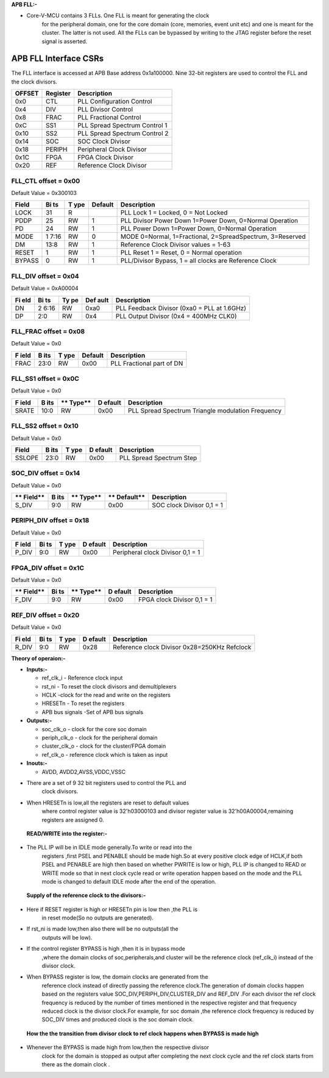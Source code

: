 ..
   Copyright (c) 2023 OpenHW Group
   Copyright (c) 2024 CircuitSutra

   SPDX-License-Identifier: Apache-2.0 WITH SHL-2.1

.. Level 1
   =======

   Level 2
   -------

   Level 3
   ~~~~~~~

   Level 4
   ^^^^^^^
.. _apb_fll_if:

**APB FLL:-**

-  Core-V-MCU contains 3 FLLs. One FLL is meant for generating the clock
      for the peripheral domain, one for the core domain (core,
      memories, event unit etc) and one is meant for the cluster. The
      latter is not used. All the FLLs can be bypassed by writing to the
      JTAG register before the reset signal is asserted.

.. image:: apb_fll_if_image.png
   :width: 6.5in
   :height: 2.97222in

**APB FLL Interface CSRs**
==========================

The FLL interface is accessed at APB Base address 0x1a100000. Nine
32-bit registers are used to control the FLL and the clock divisors.

+-------------+-------------+-----------------------------------------+
| **OFFSET**  | **Register**| **Description**                         |
|             |             |                                         |
+=============+=============+=========================================+
| 0x0         | CTL         | PLL Configuration Control               |
+-------------+-------------+-----------------------------------------+
| 0x4         | DIV         | PLL Divisor Control                     |
+-------------+-------------+-----------------------------------------+
| 0x8         | FRAC        | PLL Fractional Control                  |
+-------------+-------------+-----------------------------------------+
| 0xC         | SS1         | PLL Spread Spectrum Control 1           |
+-------------+-------------+-----------------------------------------+
| 0x10        | SS2         | PLL Spread Spectrum Control 2           |
+-------------+-------------+-----------------------------------------+
| 0x14        | SOC         | SOC Clock Divisor                       |
+-------------+-------------+-----------------------------------------+
| 0x18        | PERIPH      | Peripheral Clock Divisor                |
+-------------+-------------+-----------------------------------------+
| 0x1C        | FPGA        | FPGA Clock Divisor                      |
+-------------+-------------+-----------------------------------------+
| 0x20        | REF         | Reference Clock Divisor                 |
+-------------+-------------+-----------------------------------------+

**FLL_CTL offset = 0x00**
-------------------------

Default Value = 0x300103

+----------+------+-------+------------+---------------------------------+
| **Field**| **Bi | **T   | **Default**|         **Description**         |
|          | ts** | ype** |            |                                 |
+==========+======+=======+============+=================================+
| LOCK     | 31   | R     |            | PLL Lock 1 = Locked, 0 = Not    |
|          |      |       |            | Locked                          |
+----------+------+-------+------------+---------------------------------+
| PDDP     | 25   | RW    | 1          | PLL Divisor Power Down 1=Power  |
|          |      |       |            | Down, 0=Normal Operation        |
+----------+------+-------+------------+---------------------------------+
| PD       | 24   | RW    | 1          | PLL Power Down 1=Power Down,    |
|          |      |       |            | 0=Normal Operation              |
+----------+------+-------+------------+---------------------------------+
| MODE     | 1    | RW    | 0          | MODE 0=Normal, 1=Fractional,    |
|          | 7:16 |       |            | 2=SpreadSpectrum, 3=Reserved    |
+----------+------+-------+------------+---------------------------------+
| DM       | 13:8 | RW    | 1          | Reference Clock Divisor values  |
|          |      |       |            | = 1-63                          |
+----------+------+-------+------------+---------------------------------+
| RESET    | 1    | RW    | 1          | PLL Reset 1 = Reset, 0 = Normal |
|          |      |       |            | operation                       |
+----------+------+-------+------------+---------------------------------+
| BYPASS   | 0    | RW    | 1          | PLL/Divisor Bypass, 1 = all     |
|          |      |       |            | clocks are Reference Clock      |
+----------+------+-------+------------+---------------------------------+

.. _section-1:

.. _section-2:

.. _section-3:

.. _section-4:

**FLL_DIV offset = 0x04**
-------------------------

Default Value = 0xA00004

+-------+------+------+--------+-------------------------------------+
| **Fi  | **Bi | **Ty | **Def  | **Description**                     |
| eld** | ts** | pe** | ault** |                                     |
+=======+======+======+========+=====================================+
| DN    | 2    | RW   | 0xa0   | PLL Feedback Divisor (0xa0 = PLL at |
|       | 6:16 |      |        | 1.6GHz)                             |
+-------+------+------+--------+-------------------------------------+
| DP    | 2:0  | RW   | 0x4    | PLL Output Divisor (0x4 = 400MHz    |
|       |      |      |        | CLK0)                               |
+-------+------+------+--------+-------------------------------------+

.. _section-5:

**FLL_FRAC offset = 0x08**
--------------------------

Default Value = 0x0

+---------+-------+--------+------------+------------------------------+
| **F     | **B   | **T    | **Default**| **Description**              |
| ield**  | its** | ype**  |            |                              |
+=========+=======+========+============+==============================+
| FRAC    | 23:0  | RW     | 0x00       | PLL Fractional part of DN    |
+---------+-------+--------+------------+------------------------------+

.. _section-6:

**FLL_SS1 offset = 0x0C**
-------------------------

Default Value = 0x0

+--------+-------+--------+----------+-------------------------------+
| **F    | **B   | **     | **D      | **Description**               |
| ield** | its** | Type** | efault** |                               |
+========+=======+========+==========+===============================+
| SRATE  | 10:0  | RW     | 0x00     | PLL Spread Spectrum Triangle  |
|        |       |        |          | modulation Frequency          |
+--------+-------+--------+----------+-------------------------------+

.. _section-7:

**FLL_SS2 offset = 0x10**
-------------------------

Default Value = 0x0

+-----------+-------+-------+----------+------------------------------+
| **Field** | **B   | **T   | **D      | **Description**              |
|           | its** | ype** | efault** |                              |
+===========+=======+=======+==========+==============================+
| SSLOPE    | 23:0  | RW    | 0x00     | PLL Spread Spectrum Step     |
+-----------+-------+-------+----------+------------------------------+

.. _section-8:

**SOC_DIV offset = 0x14**
-------------------------

Default Value = 0x0

+---------+-------+--------+-----------+------------------------------+
| **      | **B   | **     | **        | **Description**              |
| Field** | its** | Type** | Default** |                              |
+=========+=======+========+===========+==============================+
| S_DIV   | 9:0   | RW     | 0x00      | SOC clock Divisor 0,1 = 1    |
+---------+-------+--------+-----------+------------------------------+

.. _section-9:

**PERIPH_DIV offset = 0x18**
----------------------------

Default Value = 0x0

+--------+------+-------+----------+---------------------------------+
| **F    | **Bi | **T   | **D      | **Description**                 |
| ield** | ts** | ype** | efault** |                                 |
+========+======+=======+==========+=================================+
| P_DIV  | 9:0  | RW    | 0x00     | Peripheral clock Divisor 0,1 =  |
|        |      |       |          | 1                               |
+--------+------+-------+----------+---------------------------------+

.. _section-10:

**FPGA_DIV offset = 0x1C**
--------------------------

Default Value = 0x0

+---------+------+--------+----------+-------------------------------+
| **      | **Bi | **     | **D      | **Description**               |
| Field** | ts** | Type** | efault** |                               |
+=========+======+========+==========+===============================+
| F_DIV   | 9:0  | RW     | 0x00     | FPGA clock Divisor 0,1 = 1    |
+---------+------+--------+----------+-------------------------------+

.. _section-11:

**REF_DIV offset = 0x20**
-------------------------

Default Value = 0x0

+-------+------+-------+----------+----------------------------------+
| **Fi  | **Bi | **T   | **D      | **Description**                  |
| eld** | ts** | ype** | efault** |                                  |
+=======+======+=======+==========+==================================+
| R_DIV | 9:0  | RW    | 0x28     | Reference clock Divisor          |
|       |      |       |          | 0x28=250KHz Refclock             |
+-------+------+-------+----------+----------------------------------+

**Theory of operaion:-**

-  **Inputs:-**

   -  ref_clk_i - Reference clock input

   -  rst_ni - To reset the clock divisors and demultiplexers

   -  HCLK -clock for the read and write on the registers

   -  HRESETn - To reset the registers

   -  APB bus signals -Set of APB bus signals

-  **Outputs:-**

   -  soc_clk_o - clock for the core soc domain

   -  periph_clk_o - clock for the peripheral domain

   -  cluster_clk_o - clock for the cluster/FPGA domain

   -  ref_clk_o - reference clock which is taken as input

-  **Inouts:-**

   -  AVDD, AVDD2,AVSS,VDDC,VSSC

-  There are a set of 9 32 bit registers used to control the PLL and
      clock divisors.

-  When HRESETn is low,all the registers are reset to default values
      where control register value is 32'h03000103 and divisor register
      value is 32'h00A00004,remaining registers are assigned 0.

..

   **READ/WRITE into the register:-**

-  The PLL IP will be in IDLE mode generally.To write or read into the
      registers ,first PSEL and PENABLE should be made high.So at every
      positive clock edge of HCLK,if both PSEL and PENABLE are high then
      based on whether PWRITE is low or high, PLL IP is changed to READ
      or WRITE mode so that in next clock cycle read or write operation
      happen based on the mode and the PLL mode is changed to default
      IDLE mode after the end of the operation.

..

   **Supply of the reference clock to the divisors:-**

-  Here if RESET register is high or HRESETn pin is low then ,the PLL is
      in reset mode(So no outputs are generated).

-  If rst_ni is made low,then also there will be no outputs(all the
      outputs will be low).

-  If the control register BYPASS is high ,then it is in bypass mode
      ,where the domain clocks of soc,peripherals,and cluster will be
      the reference clock (ref_clk_i) instead of the divisor clock.

-  When BYPASS register is low, the domain clocks are generated from the
      reference clock instead of directly passing the reference
      clock.The generation of domain clocks happen based on the
      registers value SOC_DIV,PERIPH_DIV,CLUSTER_DIV and REF_DIV .For
      each divisor the ref clock frequency is reduced by the number of
      times mentioned in the respective register and that frequency
      reduced clock is the divisor clock.For example, for soc domain
      ,the reference clock frequency is reduced by SOC_DIV times and
      produced clock is the soc domain clock.

..

   **How the the transition from divisor clock to ref clock happens when
   BYPASS is made high**

-  Whenever the BYPASS is made high from low,then the respective divisor
      clock for the domain is stopped as output after completing the
      next clock cycle and the ref clock starts from there as the domain
      clock .
